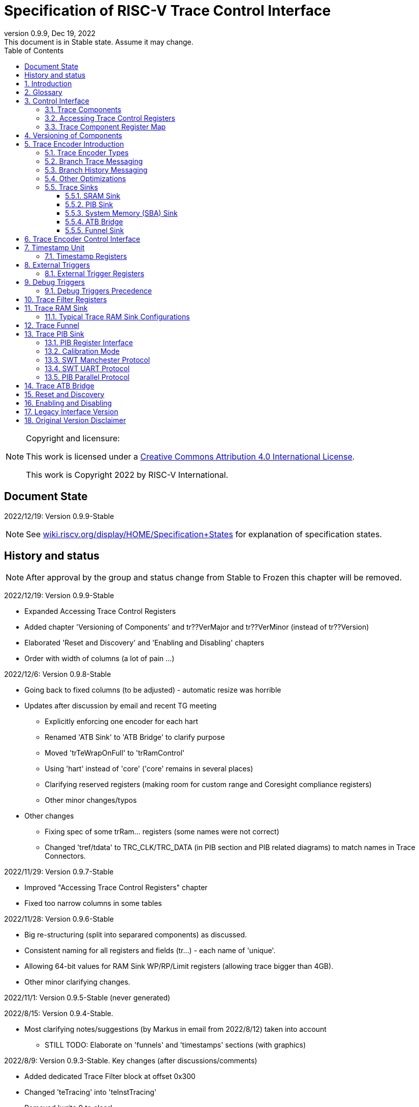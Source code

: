 [[header]]
:company: RISC-V
:revdate:  Dec 19, 2022
:revnumber: 0.9.9
:revremark: This document is in Stable state. Assume it may change.
:url-riscv: http://riscv.org
:doctype: book
:preface-title: Preamble
:colophon:
:appendix-caption: Appendix
:title-logo-image: image:docs-resources/images/risc-v_logo.svg[pdfwidth=3.25in,align=center]
// Settings:
:experimental:
:reproducible:
:WaveDromEditorApp: wavedrom-cli
:icons: font
:lang: en
:listing-caption: Listing
:sectnums:
:sectnumlevels: 5
:toclevels: 5
:toc: left
:source-highlighter: pygments
ifdef::backend-pdf[]
:source-highlighter: coderay
endif::[]
:data-uri:
:hide-uri-scheme:
:stem: latexmath
:footnote:
:xrefstyle: short 

= Specification of RISC-V Trace Control Interface

// table of contents
toc::[]

[NOTE]
.Copyright and licensure:
====
This work is licensed under a
link:http://creativecommons.org/licenses/by/4.0/[Creative Commons Attribution 4.0 International License].

This work is Copyright 2022 by RISC-V International.
==== 

[preface]
== Document State

2022/12/19: Version 0.9.9-Stable

NOTE: See https://wiki.riscv.org/display/HOME/Specification+States for explanation of specification states.

[preface]
== History and status

NOTE: After approval by the group and status change from Stable to Frozen this chapter will be removed.

2022/12/19: Version 0.9.9-Stable

* Expanded Accessing Trace Control Registers
* Added chapter 'Versioning of Components' and tr??VerMajor and tr??VerMinor (instead of tr??Version)
* Elaborated 'Reset and Discovery' and 'Enabling and Disabling' chapters
* Order with width of columns (a lot of pain ...)

2022/12/6: Version 0.9.8-Stable

* Going back to fixed columns (to be adjusted) - automatic resize was horrible

* Updates after discussion by email and recent TG meeting
** Explicitly enforcing one encoder for each hart
** Renamed 'ATB Sink' to 'ATB Bridge' to clarify purpose
** Moved 'trTeWrapOnFull' to 'trRamControl'
** Using 'hart' instead of 'core' ('core' remains in several places)
** Clarifying reserved registers (making room for custom range and Coresight compliance registers)
** Other minor changes/typos

* Other changes
** Fixing spec of some trRam... registers (some names were not correct)
** Changed 'tref/tdata' to TRC_CLK/TRC_DATA (in PIB section and PIB related diagrams) to match names in Trace Connectors.

2022/11/29: Version 0.9.7-Stable

* Improved "Accessing Trace Control Registers" chapter
* Fixed too narrow columns in some tables

2022/11/28: Version 0.9.6-Stable

* Big re-structuring (split into separared components) as discussed.
* Consistent naming for all registers and fields (tr...) - each name of 'unique'.
* Allowing 64-bit values for RAM Sink WP/RP/Limit registers (allowing trace bigger than 4GB).
* Other minor clarifying changes.

2022/11/1: Version 0.9.5-Stable (never generated)

2022/8/15: Version 0.9.4-Stable.

* Most clarifying notes/suggestions (by Markus in email from 2022/8/12) taken into account

** STILL TODO: Elaborate on 'funnels' and 'timestamps' sections (with graphics)

2022/8/9: Version 0.9.3-Stable. Key changes (after discussions/comments)

* Added dedicated Trace Filter block at offset 0x300
* Changed 'teTracing' into 'teInstTracing'
* Removed 'write 0 to clear'
* Adding 'teControl.teContext'
* Clarification of disable and flush

2022/5/10: Creation of PDF and adjustments of table columns widths. Referenced "Efficient Trace for RISC-V Version 2.0" 

2021/12/13: Candidate for Frozen - compatible with E-Trace 1.1.3-Frozen

2021/3/02: Changes toward control share with E-Trace specifications

2020/6/21: Initial ADOC creared (from PDF)

== Introduction

This document presents a control interface for the Trace Encoder described in the _Efficient Trace for RISC-V Specification Version 2.0_ and for the RISC-V N-Trace specification (in progress). Both Trace Working Groups agreed to standardize the control interface so that trace control software development tools can be used interchangeably with any RISC-V device implementing processor and/or data trace.

Instruction Trace is a system that collects a history of processor execution, along with other events. The trace system may be set up and controlled using a register-based interface. Hart execution activity appears on the Ingress Port and feeds into a Trace Encoder where it is compressed and formatted into trace messages. The Trace Encoder transmits trace messages to a Trace Sink. In multi-core systems, each hart has its own Trace Encoder, and typically all will connect to a Trace Funnel that aggregates trace data from multiple sources and sends the data to a single destination.

This specification does not define the hardware interconnection between the hart and Trace Encoder, as this is defined in the _Efficient Trace for RISC-V Specification Version 2.0_. This document also does not define the hardware interconnection between the Trace Encoder and Trace Funnel, or between the Trace Encoder/Funnel and Trace Sink.

This specification allows a wide range of implementations including low-gate-count minimal instruction trace and systems with only instrumentation trace. Implementation choices include whether to support branch trace, data trace, instrumentation trace, timestamps, external triggers, various trace sink types, and various optimization tradeoffs between gate count, features, and bandwidth requirements.

== Glossary

*Trace Encoder* - Hardware module that accepts execution information from a hart and generates a stream of trace messages/packets.

*Trace Message/Packet* - Depending on protocol different names can be used, but it means the same. It is considered as continous sequence of (usully bytes) describing program and/or data flow.

*Trace Funnel* - Hardware module that combines trace streams from multiple Trace Encoders into a single output stream.

*Trace Sink* - Hardware module that accepts a stream of trace messages and records them in memory or forwards them onward in some format.

*Trace Decoder* - Software program that takes a recorded trace (from Trace Sink) and produces readable execution history.

*WARL* - Write any, read legal. If a non-legal value is written, the writen value must be ignored and register will keep previous, legal value. Used by debugger to determine system capabilities. See Discovery chapter.

*ATB* - Advanced Trace Bus, a protocol described in ARM document IHI0032B.

*PIB* - Pin Interface Block, a parallel or serial off-chip trace port feeding into a trace probe.

== Control Interface

The Trace Control interface consists of a set of 32-bit registers. The control interface can be used to set up and control a trace session, retrieve collected trace, and control any trace system components.

=== Trace Components

This specification defines the following trace components:

[cols="15%,15%,10%,~",options="header",]
|===
|*Component Name* |*Component Type (value=symbol)*|*Base Address (symbol)* |*Description*
|Trace Encoder |0x1=TRCOMP_ENCODER|trBaseEncoder|Accepts execution information from a hart (via Trace Ingress Port) and generates a stream of RISC-V trace messages/packets.
|Trace Funnel |0x8=TRCOMP_FUNNEL|trBaseFunnel|Acccepts several RISC-V trace message/packet streams (from Trace Encoders or Trace Funnels) and merges them into single stream of trace messages/packes.
|Trace RAM Sink |0x9=TRCOMP_RAMSINK|trBaseRamSink|Accepts RISC-V trace messages/packets (from Trace Encoder or Trace Funnel) and stores them into memory buffer (either dedicated SRAM or System Bus).
|Trace PIB Sink |0xA=TRCOMP_PIBSINK|trBasePibSink|Accepts RISC-V trace messages/packets (from Trace Encoder or Trace Funnel) and sends them via set of pins (parallel or serial).
|Trace ATB Bridge |0xE=TRCOMP_ATBBRIDGE|trBaseAtbBridge|Accepts RISC-V trace messages/packets (from Trace Encoder or Trace Funnel) and forwards them to ATB bus in a system.
|===

NOTE: This specification is NOT addressing discovery of base addresses of trace components. These base addresses (trBase... symbols in above table) must be specified as part of trace tool configuration. Connections between different trace components must be also defined. Future version of this specification may allow single base address to be sufficient to access all components in the system.

Each Trace Component is controlled by set of 32-bit registers occupying up to a 4K-byte space. Base address of each trace component must be aligned on 4K boundary.

Each hart being traced must have its own separate Trace Encoder control block. This also applies to multiple harts that belong to the same core. A system with multiple harts must allow generating messages with a field indicating which hart is responsible for that message.

The Trace Funnel allows to combine several trace sources (from Trace Encoders or other Trace Funnels) into one trace stream.

The Trace Sink (connected to output from Trace Encoder or Trace Funnel) stores trace messages/packets to memory or sends them out of SoC.

=== Accessing Trace Control Registers

For the access method to the trace control registers, it makes a difference whether these registers shall be accessed by an external debug/trace tool, or by an internal debugger running on the chip.

Trace control register access by an external debugger (this is the most common use case):

* External debuggers must be able to access all trace control registers independent of whether the traced harts are running or halted. That is why for external debuggers, the recommended access method for memory-mapped control registers is memory accesses through the RISC-V debug module using SBA (System Bus Access) as defined in the RISC-V Debug Specification.

Trace control register access by an internal debugger:

* Through loads and stores performed by one or more harts in the system. Mapping the control interface into physical memory accessible from a hart allows that hart to manage a trace session independently from an external debugger. A hart may act as an internal debugger or may act in cooperation with an external debugger. Two possible use models are collecting crash information in the field and modifying trace collection parameters during execution. If a system has physical memory protection (PMP), a range can be configured to restrict access to the trace system from hart(s).

NOTE: Additional control path(s) may also be implemented, such as extra JTAG registers or devices, a dedicated DMI debug bus or message-passing network. Such an access (which is NOT based on System Bus) may require custom implementation by trace probe vendors as this specification only mandates probe vendors to provide access via SBA commands.

=== Trace Component Register Map

Each  block of 32-bit registers (for each component) has the following layout:

[cols="15%,20%,10%,~",options="header",]
|===
|*Address Offset* |*Register Name* |*Compliance* |*Description*
|0x000 |tr??Control |Required |Main control register for this trace component
|0x004 |tr??Impl |Required |Trace Implementation information for this trace component
|0x008 |tr??Control2 |Optional |Additional controls for this trace component (can be named differently)
|0x00C |tr??Control3 |Optional |Additional controls for this trace component (can be named differently)
|0x010 - 0xDFF |-- |Optional |Additional registers (specific for particular type of component). All not used registers are reserved and should read as 0 and ignore writes.
|0xE00 - 0xFFF |-- |Optional |Registers reserved for implementation specific details. May allow identification of components on a system bus.
|===

WARNING: Each component has 'tr??Active' bit in 'tr??Control' registers. Accesses to other registers are unpredictable when 'tr??Active' bit is 0. 

Each trace component has tr??Impl register (at address offset 0x4) where trace component version and trace component type can be identified. This register allows debug tool to verify provided component base address and potentially adjust tool behaviour by looking at component version.

NOTE: Each component may have different version. Initial version of this specificiation define all components to specify component version as 1.1 (major=1, minor=1).

Registers in the 4K range that are not implemented are reserved and read as 0 and ignore writes.

Most of trace control registers are optional. Some WARL fields may be hard-coded to any value (including 0). It allows different implementations to provide different functionality.

Both N-Trace and E-Trace encoders are controlled by the same set of bits/fields in same registers. As almost every register/field/bit is optional this provides good flexibility in implementation.

*Trace Encoder Registers (trTe..., trTs...)*

[cols="15%,20%,10%,~",options="header",]
|===
|*Address Offset* |*Register Name* |*Compliance* |*Description*
|0x000 |trTeControl |Required |Trace Encoder control register
|0x004 |trTeImpl |Required |Trace Implementation information
|0x008 |trTeInstFeatures |Optional |Extra instruction trace encoder features
|0x00C |-- |Optional |Reserved (for more instruction trace controls)
4+|_Data trace control (trTeData...)_
|0x010 |trTeDataControl |Optional |Data trace control and features
|0x014 - 0x03F |-- |Optional |Reserved for more registers
4+|_Timestamp control (trTs...)_
|0x040 |trTsControl |Optional |Timestamp control register
|0x044 |-- |Optional |Reserved
|0x048 |trTsCounter |Optional |Lower 32 bits of timestamp counter
|0x04C |trTsCounterHigh |Optional |Upper bits of timestamp counter
4+|_Trigger control (trTeTrig...)_
|0x050 |trTeTrigExtInControl |Optional |External Trigger Input control register
|0x054 |trTeTrigExtOutControl |Optional |External Trigger Output control register
|0x058 |trTeTrigDbgControl |Optional |Debug triggers control register
|0x060 - 0x3FF |-- |Optional |Reserved for more registers/sub-components
4+|_Filters & comparators (trTeFilter..., trTeComp...)_
|0x400 - 0x5FF |trTeFilter... |Optional |Trace Encoder Registers
|0x600 - 0x7FF |trTeComp... |Optional |Trace Encoder Comparator Registers
|===

Examples of possible additional subcomponents in Trace Encoder are:

* PC Sampling
* Instrumentation Trace

*Trace RAM Sink Registers (trRam...)*

[cols="15%,20%,10%,~",options="header",]
|===
|*Address Offset* |*Register Name* |*Compliance* |*Description*
|0x000 |trRamControl |Required |RAM Sink control register
|0x004 |trRamImpl |Required |RAM Sink Implementation information
|0x008 - 0x00F |-- |Optional |Reserved for more control registers
|0x010 |trRamStartLow |Optional |Lower 32 bits of start address of circular trace buffer
|0x014 |trRamStartHigh |Optional |Upper bits of start address of circular trace buffer
|0x018 |trRamLimitLow |Optional |Lower 32 bits of end address of circular trace buffer
|0x01C |trRamLimitHigh |Optional |Upper bits of end address of circular trace buffer
|0x020 |trRamWPLow |Optional |Lower 32 bits of current write location for trace data in circular buffer
|0x024 |trRamWPHigh |Optional |Upper  bits of current write location for trace data in circular buffer
|0x028 |trRamRPLow |Optional |Lower 32 bits of access pointer for trace readback
|0x02C |trRamRPHigh |Optional |Upper bits of access pointer for trace readback
|0x040 |trRamData |Optional |Read/write access to SRAM trace memory (32-bit data)
|0x044 - 0x07F |-- |Optional |Reserved for bigger read buffer
|===

*Trace PIB Sink Registers (trPib...)*

[cols="15%,20%,10%,~",options="header",]
|===
|*Address Offset* |*Register Name* |*Compliance* |*Description*
|0x000 |trPibControl |Required |Trace PIB Sink control register
|0x004 |trPibImpl |Required |Trace PIB Sink Implementation information
|===

*Trace Funnel Sink Registers (trFunnel..., trTs)*

[cols="15%,20%,10%,~",options="header",]
|===
|*Address Offset* |*Register Name* |*Compliance* |*Description*
|0x000 |trFunnelControl |Required |Trace Funnel control register
|0x004 |trFunnelImpl |Required |Trace Funnel Implementation information
4+|_Timestamp control (trTs...)_
|0x040 |trTsControl |Optional |Timestamp control register
|0x044 |-- |Optional |Reserved
|0x048 |trTsCounter |Optional |Lower 32 bits of timestamp counter
|0x04C |trTsCounterHigh |Optional |Upper bits of timestamp counter
|===

*Trace ATB Bridge Registers (trAtbBridge...)*

[cols="15%,20%,10%,~",options="header",]
|===
|*Address Offset* |*Register Name* |*Compliance* |*Description*
|0x000 |trAtbBridgeControl |Required |Trace ATB Bridge control register
|0x004 |trAtbBridgeImpl |Required |Trace ATB Bridge Implementation information
|===

== Versioning of Components

Each component has tr??Impl register, which includes two 4-bit 'tr??VerMinor' and 'tr??VerMajor' fields. These fields are guarenteed to be present in all future revisions of a standard, so trace tools will be able to discover compoment version.

* Values 0 in these fields are not allowed (due to compatibility reasons).
* Different components may report different versions (as some components may be updated more often than others).
* Major version should change, when some incompatible (which will break older trace software ...) change is introduced.
* Minor version should change, when change is considered compatible extension (for example adding new field) - from that reason software should always write 0 to undefined bits in registers. 
* Version 15.x is reserved for non-compatible version encoding.
* Version n.15 should be used as experimental (in development).

Versions should be reported as two decimal numbers 'major.minor' - initial version of this specification is 1.1.

Trace software should handle versions as follows (let's assume version 2.3 was defined as current version in moment of release of trace software)

* x.0 => Reject as not supported or generate warning and handle as legacy version 0.
* 2.3 => Accept silently.
* 2.2 => Accept silently (and trim features or not allow to set newer features).
* 2.4 => Generate warning but continue using 2.3 features.
* 2.15 => Generate "experimental version" warning continue using 2.3 features.
* 1.x => Generate warning and continue or reject as obsolete (referring to last debugger supporting this version).
* 3.x => Abort with an error (redirecting to tool update page).

NOTE: Displayed messages should report component name, component base address and current and supported version numbers. It is suggested to display full value of 'tr??Impl' register as it may aid in debugging of possibly incorrect/incompatible component configuration.

== Trace Encoder Introduction

This section briefly describes features of the Trace Encoder (TE) as background for understanding some of the control interface register fields.

=== Trace Encoder Types

By monitoring the Ingress Port, the TE determines when a program flow discontinuity has occurred and whether the discontinuity is inferable or non-inferable. An inferable discontinuity is one for which the Trace Decoder can statically determine the destination, such as a direct branch instruction in which the destination or offset is included in the opcode. Non-inferable discontinuities include all other types as interrupt, exception, and indirect jump instructions.

=== Branch Trace Messaging

Branch Trace Messaging is the simplest form of instruction trace. Each program counter discontinuity results in one trace message, either a Direct or Indirect Branch Message. Linear instructions (or sequences of linear instrucions) do not result in any trace messages/packets.

Indirect Branch Messages normally contain a compressed address to reduce bandwidth. The TE emits a Branch With Sync Message containing the complete instruction address under certain conditions. This message type is a variant of the Direct or Indirect Branch Message and includes a full address and a field indicating the reason for the Sync.

=== Branch History Messaging

Both the Efficient Trace for RISC-V (E-Trace) Specification and the Nexus standard define systems of messages intended to improve compression by reporting only whether conditional branches are taken by encoding each branch outcome is encoded in single bit. The destinations of non-inferable jumps and calls are reported as compressed addresses. Much better compression can be achieved, but an Encoder implementation will typically require more hardware.

=== Other Optimizations

Several other optimizations are possible to improve trace compression. These are optional for any Trace Encoder and there should be a way to disable optimizations in case the trace system is used with code that does not follow recommended API rules. Examples of optimizations are a Return-address stack, Branch repetition, Statically-inferable jump, and Branch prediction.

=== Trace Sinks

The Trace Encoder transmits completed messages to a Trace Sink. This specification defines a number of different sink types, all optional, and allows an implementation to define other sink types. A Trace Encoder must have at least one sink attached to it.

NOTE: Trace messages/packets are sequences of bytes. In case of wider sink width, some padding/idle bytes (or additioanl formatting) may be added by particular sink. Nexus format allows any number of idle bytes between messages.

==== SRAM Sink

The Trace Encoder packs trace messages into fixed-width trace words (usually bytes). These are then stored in a RAM, typically located on-chip, in a circular-buffer fashion. When the RAM has filled, the TE may optionally allow trace to be stopped, or it may wrap and overwrite earlier trace.

==== PIB Sink

The Trace Encoder sends trace messages to the PIB Sink. Each message is transmitted off-chip (as sequence of bytes) using a specific protocol described later.

==== System Memory (SBA) Sink

The Trace Encoder packs trace messages into fixed-width trace words. These are then stored in a range of system memory reserved for trace using a DMA-type bus master in a circular-buffer fashion. When the memory range has been filled, the TE may optionally allow trace to be stopped, or it may wrap and overwrite earlier trace. This type of sink may also be used to transmit trace off-chip through, for example, a PCIe or USB port.

==== ATB Bridge

The ATB Bridge transmits bytes of RISC-V trace messages as an ATB bus master.

ATB has width, which is either 8 or 32-bit what will well match 'packet=sequence-of-bytes' definition.

==== Funnel Sink

The Trace Encoder sends trace messages to a Trace Funnel. The Funnel aggregates trace from each of its inputs and sends the combined trace stream to its designated Trace Sink, which is one or more of the sink types above.

NOTE: It is assumed, that each input to funnel (trace encoder or another funnel) has unique 'SRC' field defined (this is trTeSrcID field in trTeControl register).

== Trace Encoder Control Interface

Many features of the Trace Encoder are optional. In most cases, optional features are enabled using a WARL (write any, read legal) register field. A debugger can determine if an optional feature is present by writing to the register field and reading back the result.

*Register: trBaseEncoder+0x000 trTeControl: Trace Encoder Control Register (Required)*

[cols="10%,24%,~,8%,8%",options="header",]
|===
|*Bit* |*Field* |*Description* |*RW* |*Reset*
|0 |trTeActive |Primary enable for the TE. When 0, the TE may have clocks gated off or be powered
down, and other register locations may be inaccessible. Hardware may take an arbitrarily long time to process power-up and power-down and will indicate completion when the read value of this bit matches what was written. |RW |0

|1 |trTeEnable |1: TE enabled. Allows trTeInstTracing to turn all tracing on and off. Setting trTeEnable to 0 flushes any queued trace data to sink attached to this encoder. This bit can be set to 1 only by direct write to it.|RW |0

|2 |trTeInstTracing |1: Instruction trace is being generated. Written from tool or controlled by triggers. When trTeInstTracing=1, instruction trace data may be subject to additional filtering in some implementations (additional trTeInstMode settings). |RW |0

|3 |trTeEmpty |Reads as 1 when all generated trace has been emitted. |R |1
|6-4 |trTeInstMode |
Main instruction trace generation mode

0: Instruction trace is disabled

1-2: Reserved for subsets of Branch Trace (for example periodic PC sampling)

3: Generate instruction trace using Branch Trace (each taken branch generate trace)

4-5: Reserved for subset of Branch History Trace

6: Generate non-optimized instruction Branch History Trace (each branch adds single history bit)

7: Generate optimized Instruction Trace (trTeInstFeatures register if present define instruction trace features and optimizations).

|WARL |SD^(1)^
|8-7 |-- |Reserved for future modes |-- |0
|9 |trTeContext |Send Ownership messages to indicate processor context when scontext, mcontext, v, or prv changes and full context information immediately after all Sync messages. |WARL |SD
|10 |-- |Reserved |WARL |SD
|11  |trTeInstTrigEn |1: Allows trTeInstTracing to be set or cleared by trace-on
and trace-off Debug module triggers respectively|WARL |0
|12  |trTeInstStallOrOverflow |Written to 1 by hardware when an overflow message is generated or when the TE requests a hart stall. Clears to 0 at TE reset or when trace is enabled (trTeEnable set to 1).|R |0
|13 |trTeInstStallEn |
0: If TE cannot send a message, an overflow is generated when trace is restarted. 

1: If TE cannot send a message, the hart is stalled until it can.

|WARL |SD
|14 |--|Reserved |--|0

|15 |trTeInhibitSrc |1: Disable source field in trace messages. Unless disabled, a trace source field (of trTeInstFeatures.trTeSrcBits) is added to every trace message to indicate which TE generated each message. If trTeInstFeatures.trTeSrcBits is 0, this bit is not active.

|WARL |SD

|17-16 |trTeSyncMode |Select periodic synchronization mechanism. At least one non-zero mechanism must be implemented.

0: Off

1: Count trace messages/packets

2: Count hart clock cycles

3: Count instruction half-words (16-bit)|WARL |SD

|19-18 |--|Reserved |--|0

|23-20 |trTeSyncMax |The maximum interval (in units determined by trTeSyncMode) between synchronization messages/packets. Generate synchronization when count reaches 2^(trTeSyncMax + 4). If synchronization packet is generated from another reason internal counter should be reset.|WARL |SD

|26-24 |trTeFormat |
Trace recording format

0: Format defined by Efficient Trace for RISC-V (E-Trace) Specification

1: Nexus messages with 6 MDO + 2 MSEO bits

2-6: Reserved for future formats

7: Vendor-specific format

|WARL |SD
|31-28 |--|Reserved |--|0
|===

____
SD^(1)^ = System-Dependent, but these fields should always have same values at reset (teActive=0)
____


*Register: trBaseEncoder+0x004 trTeImpl: Trace Encoder Implementation Register (Required)*

[cols="10%,24%,~,8%,8%",options="header",]
|===
|*Bit* |*Field* |*Description* |*RW* |*Reset*
|3-0 |trTeVerMinor |Trace Encoder Minor Version. Value 1 means component is compliant with this document. Value 0 means legacy version - see 'Legacy Interface Version' chapter at the end. |R | 1
|7-4 |trTeVerMajor |Trace Encoder Major Version. Value 1 means component is compliant with this document. |R | 1
|11-8 |trTeCompType |Trace Encoder Component Type (Trace Encoder) |R |0x1
|12-23 |--|Reserved for future versions of this standard|--|0
|24-31 |--|Reserved for vendor specific implementation details|--|SD
|===

*Register: trBaseEncoder+0x008 trTeInstFeatures: Trace Instruction Features Register*

[cols="10%,24%,~,8%,8%",options="header",]
|===
|*Bit* |*Field* |*Description* |*RW* |*Reset*

|0 |teInstNoAddrDiff|Do not send differential addresses when set (always full address is sent)|WARL|0

|1 |teInstNoTrapAddr|When set, do not sent trap handler address in trap packets|WARL|0

|2 |teInstEnSequentialJump|Treat sequentially inferrable jumps as inferable PC discontinuities when set.|WARL|0

|3 |teInstEnCallStack|Treat returns as inferable PC discontinuities when returning from recent call on stack.|WARL|0

|4 |teInstEnBranchPrediction|Branch predictor enabled when set.|WARL|0

|5 |teInstEnJumpTargetCache|Jump target cache enabled when set.|WARL|0

|23-16 |trTeSrcID |This TE's source ID. If trTeSrcBits>0 and trace source is not disabled by trTeInhibitSrc, then trace messages from this TE will all include a trace source field of trTeSrcBits bits and all messages from this TE will use this value as trace source field. May be fixed or variable.|WARL |SD

|27-24 |trTeSrcBits |The number of bits in the trace source field, unless disabled by trTeInhibitSrc. May be fixed or variable. |WARL |SD

|===


*Register: trBaseEncoder+0x010 trDataControl: Data Trace Control Register (for encoders supporting data trace)*

[cols="10%,24%,~,8%,8%",options="header",]
|===
|*Bit* |*Field* |*Description* |*RW* |*Reset*

|0 |teDataImplemented|Read as 1 if data trace is implemented.|R|SD
|1 |teDataEnable|Main enable for data trace.|WARL|SD
|2 |teDataTracing |1=Data trace is being generated. Written from tool or controlled by triggers. When trDataTracing=1, data trace  may be subject to additional filtering in some implementations.|WARL |SD
|3 |teDataTrigEnable|Global enable/disable for data trace triggers|WARL |0
|4 |teDataStallDelta|Set to 1 if data trace caused stall since last read. It is clear on read.|R|0
|5 |teDataStallEnable|Stall execution if data trace message cannot be generated.|WARL|0
|6 |teDataDropDelta|Set to 1 if data trace was dropeed since last read. It is clear on read.|R|0
|7 |teDataDropEnable|Allow dropping data trace to avoid instruction trace overflows. Seting this bit will not guarantee that instuction trace overflows will not happen.|WARL|0
|15-8||Reserved for additional data trace control/status bits.|--|--
|16 |teDataNoValue|Omit data values from data trace packets when set.|WARL|SD
|18-17 |teDataAddressMode|'00':Omit data address from data trace packets. '01': Compress data addresses in XOR mode (only LSB bits changed), '10': Compress data addresses in differental mode (+-N offset),'11': reserved or automatic mode.|WARL|SD
|===

== Timestamp Unit

Timestamp Unit is an optional sub-component present in either Trace Encode or Trace Funnel. An implementation may choose from several types of timestamp units: 

* *Internal System* - fixed clock in a system (such as bus clock) is used to increment the timestamp counter
* *Internal Core* - core clock is used to increment the timestamp counter (only applicable to Trace Encoders)
* *Shared* - shares timestamp with another Trace Encoder or Trace Funnel
* *External* - accepts a binary timestamp value from an outside source such as ARM CoreSight(TM) trace

Implementations may have no timestamp, one timestamp type, or more than one type. The WARL field trTsType is used to determine the system capability and to set the desired type.

The width of the timestamp is implementation-dependent, typically 40 or 48 bits (40 bit timestamp will overflow every 4.7 minutes assuming 1GHz timestamp clock).

In a system with Funnels, typically all the Funnels are built with a Timestamp Unit. The top-level Funnel is the source of the timestamp (Internal System or External) and all the Encoders and other Funnels have Shared timestamp. To perform the forwarding function, the mid-level Funnels must be programmed with tfActive=1 (which is natural as all trace messages must pass through that funnel).

An Internal Timestamp Unit may include a prescale divider, which can extend the range of a narrower timestamp and uses less power but has less resolution.

In a system with an Internal Core timestamp counter (implemented in Trace Encoder associated with a hart), it may be desirable to stop the counter when the hart is halted by a debugger. An optional control bit is provided for this purpose, but it may or may not be implemented.

=== Timestamp Registers

*Register: trBaseEncoder/Funnel+0x040 trTsControl: Timestamp Control Register (Optional)*

[cols="10%,24%,~,8%,8%",options="header",]
|===
|*Bit* |*Field* |*Description* |*RW* |*Reset*
|0 |trTsActive |Primary reset/enable for timestamp unit |RW |0
|1 |trTsCount |Internal timestamp only. 1=counter runs, 0=counter stopped |RW |0
|2 |trTsReset |Internal timestamp only. Write 1 to reset the timestamp counter |W1 |0
|3 |trTsRunInDebug |Internal Core timestamp only. 1=counter runs when hart is halted (in debug mode), 0=stopped |WARL |0
|6-4 |trTsType a|
Type of Timestamp unit

0: None

1: External

2: Internal System

3: Internal Core

4: Shared

5-7: Vendor-specific type

|WARL |SD
|9-8 |trTsPrescale |Internal timestamp only. Prescale timestamp clock by 2^2n (1, 4, 16, 64). |WARL |0
|15 | trTsEnable |Global enable for timestamps (for Trace Encoder only). |WARL |0
|23-16 | |System-dependent fields to control what message types include timestamps. |WARL |0
|31-24 |trTsWidth |Width of timestamp in bits |R |SD
|===

*Register: trBaseEncoder/Funnel+0x048 trTsCounterLow: Timestamp Lower Bits (Optional)*

[cols="10%,24%,~,8%,8%",options="header",]
|===
|*Bit* |*Field* |*Description* |*RW* |*Reset*
|31-0 |trTsCounterLow |Lower 32 bits of timestamp counter. |R |0
|===

*Register: trBaseEncoder/Funnel+0x04C trTsCounterHigh: Timestamp Upper Bits (Optional)*

[cols="10%,24%,~,8%,8%",options="header",]
|===
|*Bit* |*Field* |*Description* |*RW* |*Reset*
|31-0 |trTsCounterHigh |Upper bits of timestamp counter, zero-extended. |R |0
|===

== External Triggers

The TE may be configured with up to 8 external trigger inputs for controlling trace. These are in addition to the external triggers present in the Debug Module when Halt Groups are implemented. The specific hardware signals comprising an external trigger are implementation-dependent.

External Trigger Outputs may also be present. A trigger out may be generated by trace starting, trace stopping, a watchpoint, or by other system-specific events.

=== External Trigger Registers

*Register: trBaseEncoder+0x050 trTeTrigExtInControl: External Trigger Input Control Register (Optional)*

[cols="10%,24%,~,8%,8%",options="header",]
|===
|*Bit* |*Field* |*Description* |*RW* |*Reset*
|3-0 |trTeTrigExtInAction0 a|
Select action to perform when external trigger input 0 fires. If external trigger input 0 does not exist, then its action is fixed at 0.

0: No action

1: Reserved

2: Start trace (teInstTracing -> 1)

3: Stop trace (teInstTracing -> 0)

4: Record Program Trace Sync message

5-15: reserved

|WARL |0
|31-4 |trTeTrigExtInAction__n__ |Select actions for external triggers 1 through 7. If an external trigger input does not exist, then its action is fixed at 0. |WARL |0
|===

*Register: trBaseEncoder+0x054 trTeTrigExtOutControl: External Trigger Output Control Register (Optional)*

[cols="10%,24%,~,8%,8%",options="header",]
|===
|*Bit* |*Field* |*Description* |*RW* |*Reset*
|3-0 |trTeTrigExtOutEvent0 a|
Bitmap to select which event(s) cause external trigger 0 output to fire. If external trigger output 0 does not exist, then all bits are fixed at 0. Bits 2 and 3 may be fixed at 0 if the corresponding feature is not implemented.

0: Start trace (teInstTracing 0 -> 1)

1: Stop trace (teInstTracing 1 -> 0)

2-3: Vendor-specific event (optional)

|WARL |0
|31-4 |trTeTrigExtOutEvent__n__ |Select events for external trigger outputs 1 through 7. If an external trigger output does not exist, then its event bits are fixed at 0 |WARL |0
|===

== Debug Triggers

Debug triggers are signals from the hart that a trigger (breakpoint or watchpoint) was hit, but the action associated with that trigger is a trace-related action. Action identifiers 2-5 are reserved for trace actions in the RISC-V Debug Spec, where triggers are defined. Actions 2-4 are defined by the Efficient Trace for RISC-V (E-Trace) Specification. The desired action is written to the action field of the Match Control mcontrol CSR (0x7a1). Not all harts support trace actions; the debugger should read back mcontrol CSR after setting one of these actions to verify that the option exists.

[cols="20%,~",options="header",]
|===
|*Action (from debug spec)* |*Effect*
|0 |Breakpoint exception
|1 |Debug exception
|2 |Start trace (trTeInstTracing -> 1)
|3 |Stop trace (teTeInstTracing -> 0)
|4 |Record Program Trace Sync message
|5 |Optional vendor-specific action
|===

If there are vendor-specific features that require control, the trtrTeTrigDbgControl register is used. 

*Register: trBaseEncoder+0x058 trTeTrigDbgControl: Debug Trigger Control Register*

[cols="10%,24%,~,8%,8%",options="header",]
|===
|*Bit* |*Field* |*Description* |*RW* |*Reset*
|31-0 |-- |Vendor-specific trigger setup |WARL |0
|===

=== Debug Triggers Precedence

It is implementation-dependent what happens when debug triggers or external triggers with conflicting actions occur simultaneously or if debug triggers or external triggers occur too frequently to process.

== Trace Filter Registers

All registers with offsets 0x400 .. 0x7FC are reserved for additional trace encoder filtering options (context, addresses, modes etc.).

Specifications for different trace encoders should define registers in this range.

*N-Trace:*    Only Debug Trigger based filtering is defined in this version.

*E-Trace:*    Additional trace filtering as defined by register map defined below. Provision is made for upto 16 filters and 8 comparators, indexed by _i_ and _j_ respectively (_i_ is in the range 0 - 15; _j_ is in the range 0 - 7).

[cols="15%,20%,14%,~",options="header",]
|===
|*Address Offset*   |*Trace Encoder*  |*Compliance* |*Description*
|0x400 + 0x20*__i__ |trTeFilter__i__Control |Optional |Filter _i_ control
|0x404 + 0x20*__i__ |trTeFilter__i__MatchInst |Optional |Filter _i_ instruction match control
|0x408 + 0x20*__i__ |trTeFilter__i__MatchEcause |Optional |Filter _i_ Ecause match control
|0x40C + 0x20*__i__ |- | Optional |reserved
|0x410 + 0x20*__i__ |trTeFilter__i__MatchValueImpdef |Optional |Filter _i_ impdef value
|0x414 + 0x20*__i__ |trTeFilter__i__MatchMaskImpdef |Optional |Filter _i_ impdef mask
|0x418 + 0x20*__i__ |trTeFilter__i__MatchData |Optional |Filter _i_ Data trace match control
|0x41C + 0x20*__i__ |- |Optional |reserved
|| | |
|0x600 + 0x20*__j__ |trTeComp__j__Control |Optional |Comparator _j_ control
|0x604 + 0x20*__j__ |- |Optional |reserved
|0x608 + 0x20*__j__ |- |Optional |reserved
|0x60c + 0x20*__j__ |- |Optional |reserved
|0x610 + 0x20*__j__ |trTeComp__j__PmatchLow |Optional |Comparator _j_ primary match (bits 31:0)
|0x614 + 0x20*__j__ |trTeComp__j__PmatchHigh |Optional |Comparator _j_ primary match (bits 63:32)
|0x618 + 0x20*__j__ |trTeComp__j__SmatchLow |Optional |Comparator _j_ secondary match (bits 31:0)
|0x61C + 0x20*__j__ |trTeComp__j__SmatchHigh |Optional |Comparator _j_ secondary match (bits 63:32)

|===

*Register: trBaseEncoder+0x400 + 0x20__i__ trTeFilter__i__Control : Filter _i_ Control Register*
[cols="10%,24%,~,8%,8%",options="header",]
|===
|*Bit* |*Field* |*Description* |*RW* |*Reset*
|0     |trTeFilterEnable | Overall filter enable | WARL | 0 
|1     |trTeFilterMatchPrivilege | 
When set, match privilege levels specified by trTeFilter__i__MatchInstControl.teMatchChoicePrivilege.
| WARL | 0
|2     |trTeFilterMatchEcause | 
When set, start matching from exception cause codes specified by trTeFilter__i__MatchChoiceEcause.teMatchChoiceEcause, and
stop matching upon return from the 1st matching exception.
| WARL | 0
|3     |trTeFilterMatchInt | 
When set, start matching from a trap with the interrupt level codes specified by 
trTeFilter__i__MatchInstControl.teMatchValueInterrupt, and stop matching upon return from the 1st matching trap.
| WARL | 0
|4     |trTeFilterMatchComp1 | 
When set, the output of the comparator selected by trTeFilterMatchComp1 must be high in order for the filter to match.
| WARL | 0
|7-5   | trTeFilterComp1 |
Specifies the comparator unit to use for the 1st comparison.
| WARL | SD
|8     |trTeFilterMatchComp2 | 
When set, the output of the comparator selected by trTeFilterMatchComp2 must be high in order for the filter to match.
| WARL | 0
|11-9  | trTeFilterComp2 |
Specifies the comparator unit to use for the 2nd comparison.
| WARL | SD
|12    |trTeFilterMatchComp3 | 
When set, the output of the comparator selected by trTeFilterMatchComp3 must be high in order for the filter to match.
| WARL | 0
|15-13 | trTeFilterComp3 |
Specifies the comparator unit to use for the 3rd comparison.
| WARL | SD
|16    |trTeFilterMatchImpdef | 
When set, match *impdef* values as specified by trTeFilter__i__MatchValueImpdef.teMatchValueImpdef and 
trTeFilter__i__MatchValueImpdef.teMatchMaskImpdef.
| WARL | 0
|23-17 | reserved||0|0
|24    |trTeFilterMatchDtype | 
When set, match *dtype* values as specified by trTeFilter__i__MatchDataControl.teMatchChoiceDtype.
| WARL | 0
|25    |trTeFilterMatchDsize | 
When set, match *dsize* values as specified by trTeFilter__i__MatchDataControl.teMatchChoiceDsize.
| WARL | 0
|31-26 | reserved||0|0
|===

*Register: trBaseEncoder+0x404 + 0x20__i__ trTeFilter__i__MatchInst : Filter _i_ Instruction Match Control Register*
[cols="10%,24%,~,8%,8%",options="header",]
|===
|*Bit* |*Field* |*Description* |*RW* |*Reset*
|7-0   |trTeFilterMatchChoicePrivilege | 
When trTeFilter__i__Control.trTeFilterMatchPrivilege is set, match all privilege
levels for which the corresponding bit is set. For example, if bit N is 1, then match if the *priv* value is N
| WARL | SD 
|8     |trTeFilterMatchValueInterrupt |
When trTeFilter__i__Control.trTeFilterMatchInterrupt is set, match *itype* of 2 or 1 depending on whether this bit is 1 or 0
respectively.
| WARL | SD 
|31-9 | reserved||0|0
|===

*Register: trBaseEncoder+0x408 + 0x20__i__ trTeFilter__i__MatchEcause : Filter _i_ Ecause Match Control Register*
[cols="10%,24%,~,8%,8%",options="header",]
|===
|*Bit* |*Field* |*Description* |*RW* |*Reset*
|31-0   |trTeFilterMatchChoiceEcause | 
When trTeFilter__i__Control.trTeFilterMatchEcause is set, match all excepion causes for which the corresponding bit is set. For
example, if bit N is 1, then match if the *ecause* is N.
| WARL | SD 
|===

*Register: trBaseEncoder+0x410 + 0x20__i__ trTeFilter__i__MatchValueImpdef : Filter _i_ Impdef Match Value Register*
[cols="10%,24%,~,8%,8%",options="header",]
|===
|*Bit* |*Field* |*Description* |*RW* |*Reset*
|31-0   |trTeFilterMatchValueImpdef | 
When trTeFilter__i__Control.trTeFilterMatchimpdef is set, match if
(*impdef* & trTeFilterMatchMaskImpdef) ==
(trTeFilterMatchValueImpdef & trTeFilterMatchMaskImpdef.
| WARL | SD 
|===

*Register: trBaseEncoder+0x414 + 0x20__i__ trTeFilter__i__MatchMaskImpdef : Filter _i_ Impdef Match Mask Register*
[cols="10%,24%,~,8%,8%",options="header",]
|===
|*Bit* |*Field* |*Description* |*RW* |*Reset*
|31-0   |trTeFilterMatchMaskImpdef | 
When trTeFilter__i__Control.trTeFilterMatchimpdef is set, match if
(*impdef* & trTeFilterMatchMaskImpdef) ==
(trTeFilterMatchValueImpdef & trTeFilterMatchMaskImpdef.
| WARL | SD 
|===

*Register: trBaseEncoder+0x418 + 0x20__i__ trTeFilter__i__MatchData : Filter _i_ Data Match Control Register*
[cols="10%,24%,~,8%,8%",options="header",]
|===
|*Bit* |*Field* |*Description* |*RW* |*Reset*
|15-0   |trTeFilterMatchChoiceDtype | 
When trTeFilter__i__Control.trTeFilterMatchDtype is set, match all data access types
for which the corresponding bit is set. For example, if bit N is 1, then match if the *dtype* value is N.
| WARL | SD 
|23-16  |trTeFilterMatchChoiceDsize |
When trTeFilter__i__Control.trTeFilterMatchDsize is set, match all data access sizes
for which the corresponding bit is set. For example, if bit N is 1, then match if the *dsize* value is N.
| WARL | SD 
|31-24 | reserved||0|0
|===

*Register: trBaseEncoder+0x600 + 0x20__j__ trTeComp__j__Control : comparator _j_ Control Register*
[cols="10%,24%,~,8%,8%",options="header",]
|===
|*Bit* |*Field* |*Description* |*RW* |*Reset*
|1-0   |trTeCompPInput | 
Determines which input to compare against the primary comparator. 

0: *iaddr*

1: *context*

2: *tval*

3: *daddr*

| WARL | SD 
|3-2   |trTeCompSInput | Determines which input to compare against the secondary comparator.  Same encoding as trTeCompPInput. |WARL |SD
|6-4   |trTeCompPFunction |
Selects the primary comparator function.  Primary result is true if input selected via trTeCompPInput is:

0: equal to trTeCompPMatch

1: not equal to trTeCompPMatch

2: less than to trTeCompPMatch

3: less than or equal to trTeCompPMatch

4: greater than to trTeCompPMatch

5: greater than or equal to trTeCompPMatch

6: Result always false (input ignored).  Prime latch to 1 if trTeCompMatchMode is 3

7: Result always true (input ignored)
| WARL | SD
|7     | reserved||0|0
|10-8   |trTeCompSFunction |
Selects the secondary comparator function.  Secondary result is true if input selected via trTeCompSInput is:
0: equal to trTeCompSMatch

1: not equal to trTeCompSMatch

2: less than to trTeCompSMatch

3: less than or equal to trTeCompSMatch

4: greater than to trTeCompSMatch

5: greater than or equal to trTeCompSMatch

6: Result always true (input ignored).  Use trTeCompSMatch as a mask for trTeCompPMatch

7: Result always true (input ignored)
| WARL | SD
|11     | reserved||0|0
|13-12   |trTeCompMatchMode |
Selects the match condition used to assert the overal comparator output

0: primary result true

1: primary and secondary result both true: (P && S)

2: Either primary or secondary result does not match: !(P && S)

3: Set when primary result is true and continue to assert
until instruction after secondary result is true

| WARL | SD
|14   |trTeCompPNotify | 
Generate a trace packet explicitly reporting the address
of the final instruction in a block that causes a
primary match (requires trTeCompPInput to be 0). This is also
known as a watchpoint.
|WARL |SD
|15   |trTeCompSNotify | 
Generate a trace packet explicitly reporting the address
of the final instruction in a block that causes a
secondary match (requires trTeCompSInput to be 0). This is also
known as a watchpoint.
|WARL |SD
|===

*Register: trBaseEncoder+0x610 + 0x20__j__ trTeComp__j__PMatchLo : comparator _j_ Primary match (low) Register*
[cols="10%,24%,~,8%,8%",options="header",]
|===
|*Bit* |*Field* |*Description* |*RW* |*Reset*
|31-0   |trTeCompPMatchLow | 
The match value for the primary comparator (bits 31:0).
| WARL | SD 
|===

*Register: trBaseEncoder+0x614 + 0x20__j__ trTeComp__j__PMatchHi : comparator _j_ Primary match (high) Register*
[cols="10%,24%,~,8%,8%",options="header",]
|===
|*Bit* |*Field* |*Description* |*RW* |*Reset*
|31-0   |trTeCompPMatchHigh | 
The match value for the primary comparator (bits 63:32).
| WARL | SD 
|===

*Register: trBaseEncoder+0x618 + 0x20__j__ trTeComp__j__SMatchLo : comparator _j_ Secondary match (low) Register*
[cols="10%,24%,~,8%,8%",options="header",]
|===
|*Bit* |*Field* |*Description* |*RW* |*Reset*
|31-0   |trTeCompSMatchLow | 
The match value for the secondary comparator (bits 31:0).
| WARL | SD 
|===

*Register: trBaseEncoder+0x61C + 0x20__j__ trTeComp__j__SMatchHi : comparator _j_ Secondary match (high) Register*
[cols="10%,24%,~,8%,8%",options="header",]
|===
|*Bit* |*Field* |*Description* |*RW* |*Reset*
|31-0   |trTeCompSMatchHigh | 
The match value for the secondary comparator (bits 63:32).
| WARL | SD 
|===

== Trace RAM Sink

Trace RAM Sink may be instantiated or configured to support storing trace into dedicated SRAM or system SBA RAM. SRAM mode is using dedicated memory, while SBA mode is accessign memory via system bus (care should be taken to not overwrite application code or data - it is usually done by reserving part of system memory for trace). Dedicated SRAM memory must be read via dedicated 'trRamData' register, while memory in SBA (System Bus Access) mode should be read as any other memory on system bus.

Trace data is placed in memory in LSB order (first byte of trace packet/data is placed on LSB). For N-trace packets, MSEO bits are placed on LSB bits of each byte.

Be aware that in case trace memory wraps around some protocols may require additional synchronization data - it is usually done by periodically generating sequence of bytes which cannot be part of any valid packet. N-Trace protocol does not require it as it is self-synchronizing - last byte of each message/packet is specially marked.

*Register: trBaseRam+0x000 trRamControl: Trace RAM Sink Control Register*

[cols="10%,24%,~,8%,8%",options="header",]
|===
|*Bit* |*Field* |*Description* |*RW* |*Reset*
|0 |trRamActive |Primary enable for Trace RAM Sink. When 0, the Trace RAM Sink may have clocks gated off or be powered
down, and other register locations may be inaccessible. Hardware may take an arbitrarily long time to process power-up and power-down and will indicate completion when the read value of this bit matches what was written. |RW |0
|1 |trRamEnable |1=Trace RAM Sink enabled. Setting trRamEnable to 0 flushes any queued trace data to output.|RW |0
|2 |Reserved |--|--|0
|3 |trRamEmpty |Reads 1 when Trace RAM Sink internal buffers are empty |R |1
|4 |trRamModeSBA | 0: This RAM Sink will operate in SRAM mode, 1: This RAM Sink will operate in SBA mode|WARL |SD
|7-5 | |Reserved |-- |--
|8 |trRamStopOnWrap |1: Disable storing trace to RAM (trRamEnable -> 0) when circular buffer gets full. |WARL |0
|===

*Register: trBaseRamSink+0x004 trRamImpl: Trace RAM Sink Implementation Register*

[cols="10%,24%,~,8%,8%",options="header",]
|===
|*Bit* |*Field* |*Description* |*RW* |*Reset*
|3-0 |trRamVerMinor |Trace RAM Sink Component Minor Version. Value 1 means component is compliant with this document. |R | 1
|7-4 |trRamVerMajor |Trace RAM Sink Component Major Version. Value 1 means component is compliant with this document. |R | 1
|11-8 |trRamCompType |Trace RAM Sink Component Type (RAM Sink) |R | 0x9
|12 |trRamHasSRAM | This RAM Sink supports SRAM mode|R | SD
|13 |trRamHasSBA | This RAM Sink supports SBA mode|R | SD
|14-23 |--|Reserved for future versions of this standard|--|0
|24-31 |--|Reserved for vendor specific implementation details|--|SD
|===

NOTE: Single RAM Sink may support both SRAM and SBA modes, but not both of them may be enabled in the same time. It is also possible to have more than one RAM Sink in a system.

*Register: trBaseRamSink+0x010 trRamStartLow: Trace RAM Sink Start Register*

For busses with address larger than 32-bit, corresponding 'High' register define MSB part of larger address. 

NOTE: FUTURE: Another extension should deal with signalling (and clearing ...) RAM access errors (especially important for System Bus). Maybe we should have a bit in 'WP' register (where we have 'trRawWrap' already) as this register must be read by decoder anyway.

[cols="10%,24%,~,8%,8%",options="header",]
|===
|*Bit* |*Field* |*Description* |*RW* |*Reset*
|1-0 |--|Always 0 (two LSB of 32-bit address)|R|0
|31-2 |trRamStartLow |Byte address of start of trace sink circular buffer. It is always aligned on 32-bit/4-byte boundary. This register may not be implemented if the sink type doesn't require an address. An SRAM sink will usually have trRamStartLow fixed at 0. |WARL |Undef or fixed to 0
|===

*Register: trBaseRamSink+0x014 trRamStartHigh: Trace RAM Sink Start High Bits Register (Optional)*

[cols="10%,24%,~,8%,8%",options="header",]
|===
|*Bit* |*Field* |*Description* |*RW* |*Reset*
|31-0 |trRamStartHigh |High order bits (63:32) of trRamStart registeer. |WARL |Undef
|===

*Register: trBaseRamSink+0x018 trRamLimitLow: Trace RAM Sink Limit Register*

[cols="10%,24%,~,8%,8%",options="header",]
|===
|*Bit* |*Field* |*Description* |*RW* |*Reset*
|1-0 |--|Always 0 (two LSB of 32-bit address)|R|0
|31-2 |trRamLimitLow |Highest absolute 32-bit part of address of trace circular buffer. The trRamWP register is reset to trRamStart after a trace word has been written to this address. This register may not be present if the sink type doesn't require a limit address. |WARL |Undef
|===

*Register: trBaseRamSink+0x01C trRamLimitHigh: Trace RAM Sink Limit High Bits Register (Optional)*

[cols="10%,24%,~,8%,8%",options="header",]
|===
|*Bit* |*Field* |*Description* |*RW* |*Reset*
|31-0 |trRamStartHigh |High order bits (63:32) of trRamLimit register. |WARL |Undef
|===

*Register: trBaseRamSink+0x020 trRamWPLow: Trace RAM Sink Write Pointer Register*

[cols="10%,24%,~,8%,8%",options="header",]
|===
|*Bit* |*Field* |*Description* |*RW* |*Reset*
|0 |teRamWrap |Set to 1 by hardware when trRamWP wraps. It is only set to 0 if trRamWPLow is written|WARL |0
|1 |--|Always 0 (bit B1 of 32-bit address)|R|0
|32-2 |trRamWPLow |Absolute 32-bit part of address in trace sink memory where next trace message will be written. Fixed to natural boundary. After a trace word write occurs while trRamWP=trRamLimit, trRamWP is set to trRamStart. This register may not be present if no sinks require it. |WARL |Undef
|===

*Register: trBaseRamSink+0x024 trRamWPHigh: Trace RAM Sink Write Pointer High Bits Register (Optional)*

[cols="10%,24%,~,8%,8%",options="header",]
|===
|*Bit* |*Field* |*Description* |*RW* |*Reset*
|31-0 |trRamWPHigh |High order bits (63:32) of trRamWP register.|WARL |Undef
|===

*Register: trBaseRamSink+0x028 trRamRPLow: Trace RAM Sink Read Pointer Register (Optional)*

[cols="10%,24%,~,8%,8%",options="header",]
|===
|*Bit* |*Field* |*Description* |*RW* |*Reset*
|N-2 |trRamRPLow |Absolute 32-bit part of address in trace circular memory buffer visible through trRamData. Auto-increments (with wrap around) following an access to trRamData. Required for SRAM sink and optional for all other sink types. |WARL |0
|===

*Register: trBaseRamSink+0x02C trRamRPHigh: Trace RAM Sink Read Pointer High Bits Register (Optional)*

[cols="10%,24%,~,8%,8%",options="header",]
|===
|*Bit* |*Field* |*Description* |*RW* |*Reset*
|31-0 |trRamRPHigh |High order bits (63:32) of trRamRP register.|WARL |Undef
|===

*Register: trBaseRamSink+0x040 trRamData: Trace RAM Sink Data Register (Optional)*

[cols="10%,24%,~,8%,8%",options="header",]
|===
|*Bit* |*Field* |*Description* |*RW* |*Reset*
|31-0 |trRamData |Read (and optional write) value for trace sink memory access. SRAM is always accessed by 32-bit words through this path regardless of the actual width of the sink memory. Required for SRAM Sink and optional for other sink types. |R or RW |SD
|===

NOTE: When trace capture was wrapped around (trRamWrap=1) beginning of trace is not available and oldest packets/messages in trace buffer (starting at 'trRamWP') will be most likely not complete. Trace decoder must look for start of message. Also when trace is stopped on wrap aroud, last message recorded in trace memory may not be complete.   

Implementations when trace buffer in system memory will be bigger than 4GB is desired will be unlikely. 

NOTE: FUTURE: Add 64-bit extensions as 32 MSB bits of size (reading 3 times is needed to be certain about 64-bit value). In order to relieve trace software to always read 3 times, there should be a field/bit saying if RAM size over 32-bit is implemented. It may be also WARL field, which must be set to '1' in order to allow 64-bit size. In most cases, it will never be settable (as 4GB of RAM for trace is rare requirement)

=== Typical Trace RAM Sink Configurations

Table below shows typical Trace RAM Sink configurations. Implementing other configurations if not suggested as trace tools may not support it without adjustments.

[cols="~,~,~,~,~,~",options="header",]
|===
|*Mode*      |*trRamStart* |*trRamLimit* |*trRamWP* |*trRamRP* |*trRamData*
|RAM         |0 |Hard coded to max size at reset, but can be possibly trimmed|Required  |Required |Required
|SBA Generic |Any (2^N aligned) |Any (trRamStart + 2^M - A) - must be set by trace tool |Required  |-- |--
|SBA Fixed   |Fixed (2^N aligned) |Fixed to max size at reset (trRamStart + 2^N - A), but can be possibly trimmed |Required  |-- |--
|===

NOTE: Value 'A' means aligment which depends on memory access width. If we have memory access width of 32-bits, A=4 and value of 'Limit' register should be 0x...FC. Some implementations may impose bigger alignment of trace (to allow more efficient transfer rates). 

== Trace Funnel

The Trace Funnel combines messages from multiple sources into a single trace stream. It is implementation-dependent how many incoming messages are accepted per cycle and in what order.

*Register: trBaseFunnel+0x000 trFunnelControl: Trace Funnel Control Register*

[cols="10%,24%,~,8%,8%",options="header",]
|===
|*Bit* |*Field* |*Description* |*RW* |*Reset*
|0 |trFunnelActive |Primary enable for trace funnel. When 0, the Trace Funnel may have clocks gated off or be powered
down, and other register locations may be inaccessible. Hardware may take an arbitrarily long time to process power-up and power-down and will indicate completion when the read value of this bit matches what was written. |RW |0
|1 |trFunnelEnable |1=Trace Funnel enabled. Setting trFunnelEnable to 0 flushes any queued trace data to output.|RW |0
|2 |Reserved |--|--|0
|3 |trFunnelEmpty |Reads 1 when Trace Funnel internal buffers are empty |R |1
|===

*Register: trBaseFunnel+0x004 trFunnelImpl: Trace Funnel Implementation Register*

[cols="10%,24%,~,8%,8%",options="header",]
|===
|*Bit* |*Field* |*Description* |*RW* |*Reset*
|3-0 |trFunnelVerMinor |Trace Funnel Component Minor Version. Value 1 means component is compliant with this document. |R | 1
|7-4 |trFunnelVerMajor |Trace Funnel Component Major Version. Value 1 means component is compliant with this document. |R | 1
|11-8 |trFunnelCompType |Trace Funnel Component Type (Trace Funnel) |R | 0x8
|12-23 |--|Reserved for future versions of this standard|--|0
|24-31 |--|Reserved for vendor specific implementation details|--|SD
|===

NOTE: In the future Trace Funnel should be extended to see to allow checking what Trace Encoders (or other Trace Funnels) are connected to particular funnel (settable bit in Trace Encoder/Funnel register connected to readable bit in Trace Funnel register).

== Trace PIB Sink

Trace data may be sent to chip pins through an interface called the Pin Interface Block (PIB). This interface typically operates at a few hundred MHz and can sometimes be higher with careful constraints and board layout or by using LVDS or other high-speed signal protocol. PIB may consist of just one signal and in this configuration may be called SWT (Serial-Wire Trace). Alternative configurations include a trace clock clock (TRC_CLK) and  1/2/4/8/16 parallel trace data signals (TRC_DATA) timed to that trace clock. WARL register fields are used to determine specific PIB capabilities.

The modes and behavior described here are intended to be compatible with trace probes available in the market.

=== PIB Register Interface

*Register: trBasePib+0x000 trPibControl: PIB Sink Control Register (Optional)*

[cols="10%,24%,~,8%,8%",options="header",]
|===
|*Bit* |*Field* |*Description* |*RW* |*Reset*
|0 |trPibActive |Primary enable/reset for PIB Sink block |RW |0
|1 |trPibEnable |
0=PIB does not accept input but holds output(s) at idle state defined by pibMode.

1=Enable PIB to generate output

|RW |0
|2 |Reserved |--|--|0
|3 |trPibEmpty |Reads 1 when PIB internal buffers are empty |R |1
|7-4 |trPibMode |Select mode for output pins. |WARL |0 (PIB is off)
|8 |trPibClkCenter |In parallel modes, adjust TRC_CLK timing to center of bit period. This can be set only if trPibMode selects one of the parallel protocols. Optional. |WARL |SD
|9 |trPibCalibrate |Set this to 1 to generate a repeating calibration pattern to help tune a probe's signal delays, bit rate, etc. The calibration pattern is described below. Optional. |WARL |0
|31-16 |trPibDivider |Timebase selection for the PIB module. The input clock is divided by pibDivider+1. PIB data is sent at either this divided rate or 1/2 of this rate, depending on pibMode. Width is implementation-dependent. |WARL |SD (safe setting for particular SoC)
|===

Software can determine what modes are available by attempting to write each mode setting to the WARL field pibControl.pibMode and reading back to see if the value was accepted.

|===
|*Mode* |*trPibMode* |*trPibClkCenter* |*Bit rate*
|Off |0 |X |--
|SWT Manchester |4 |X |1/2
|SWT UART |5 |X |1
|TRC_CLK + 1 TRC_DATA |8 |0 |1
|TRC_CLK + 2 TRC_DATA |9 |0 |1
|TRC_CLK + 4 TRC_DATA |10 |0 |1
|TRC_CLK + 8 TRC_DATA |11 |0 |1
|TRC_CLK + 16 TRC_DATA |12 |0 |1
|TRC_CLK + 1 TRC_DATA |8 |1 |1/2
|TRC_CLK + 2 TRC_DATA |9 |1 |1/2
|TRC_CLK + 4 TRC_DATA |10 |1 |1/2
|TRC_CLK + 8 TRC_DATA |11 |1 |1/2
|TRC_CLK + 16 TRC_DATA |12 |1 |1/2
|===

*Register: trBasePib+0x004 trPibImpl: Trace PIB Implementation Register*

[cols="10%,24%,~,8%,8%",options="header",]
|===
|*Bit* |*Field* |*Description* |*RW* |*Reset*
|3-0 |trPibVerMinor |Trace PIB Sink Component Minor Version. Value 1 means component is compliant with this document. |R | 1
|7-4 |trPibVerMajor |Trace PIB Sink Component Major Version. Value 1 means component is compliant with this document. |R | 1
|11-8 |trPibCompType |Trace PIB Sink Component Type (PIB Sink) |R | 0xA
|12-23 |--|Reserved for future versions of this standard|--|0
|24-31 |--|Reserved for vendor specific implementation details|--|SD
|===

Since the PIB supports many different modes, it is necessary to follow a particular programming sequence:

* Activate the PIB by setting trPibActive.
* Set the trPibMode, trPibDivider, trPibClkCenter, and trPibCalibrate fields. This will set the TRC_DATA outputs to the quiescent state (whether that is high or low depends on trPibMode) and start TRC_CLK running.
* Activate the receiving device, such as a trace probe.  Allow time for PLL to sync up, if using a PLL with a parallel PIB mode.
* Set trPibEnable.  This enables the PIB to generate output either immediately (calibration mode) or when the trace encoder or funnel begins sending trace messages.

Order of bits and bytes:

* Trace messages/packets are considered as sequence of bytes and are always transmitted with LSB bits/bytes first.
* Nexus MSEO bits are transmitted on LSB part and bit#0 first.
* Idle state must be transmitted as all MSEO and MDO bits = 1.
* In 16-bit mode first byte of message is transmitted on LSB part and MSEO of second/odd byte will be transmitted on bits #8-#9 and MDO on bits #10-#15.

NOTE: Above rules allow receiving probe to skip idle messages.

=== Calibration Mode

In optional calibration mode, the PIB transmits a repeating pattern. Probes can use this to automatically tune input delays due to skew on different PIB signal lines and to adjust to the transmitter's data rate (trPibContro.trPibDivider and trPibControl.trPibClkCenter). Calibration patterns for each mode are listed here. 

[cols="24%,~,~",options="header",]
|===
|*Mode* |*Calibration Bytes* |*Wire Sequence*
|UART, Manchester |AA 55 00 FF |alternating 1/0, then all 0, then all 1
|1-bit parallel |AA 55 00 FF |alternating 1/0, then all 0, then all 1
|2-bit parallel |66 66 CC 33 |2, 1, 2, 1, 2, 1, 2, 1, 0, 3, 0, 3, 3, 0, 3, 0
|4-bit parallel |5A 5A F0 0F |A, 5, A, 5, 0, F, F, 0
|8-bit parallel |AA 55 00 FF |AA, 55, 00, FF
|16-bit parallel |AA AA 55 55 00 00 FF FF|AAAA, 5555, 0000, FFFF
|===

=== SWT Manchester Protocol

In this mode, the PIB outputs complete trace messages encapsulated between a start bit and a stop bit. Each bit period is divided into 2 phases and the sequential values of the TRC_DATA[0] pin during those 2 phases denote the bit value. Bits of the message are transmitted LSB first. The idle state of TRC_DATA[0] is low in this mode.

|===
|*Bit* |*Phase 1* |*Phase 2*
|start |1 |0
|logic 0 |0 |1
|logic 1 |1 |0
|stop/idle |0 |0
|===

image:./RISC-V-Trace-Control-Interface-images/swt-manchester.jpg[image]

=== SWT UART Protocol

In UART protocol, the PIB outputs bytes of a trace message encapsulated in a 10-bit packet consisting of a low start bit, 8 data bits, LSB first, and a high stop bit. Another packet may begin immediately following the stop bit or there may be an idle period between packets. When no data is being sent, TRC_DATA[0] is high in this mode.

image:./RISC-V-Trace-Control-Interface-images/swt-uart.jpg[image]

=== PIB Parallel Protocol

Traditionally, off-chip trace has used this protocol. There are a number of parallel data signals and one continuously-running clock reference. The data rate of several parallel signals can be much higher than either of the serial-wire protocols.

As with SWT modes, this protocol is oriented to full trace messages rather than fixed-width trace words. The idle state of TRC_DATA is all-ones for Nexus trace and (TBD) for Efficient Trace for RISC-V (E-Trace) Specification. When a message start is detected, this sample and possibly the next few (depending on the width of TRC_DATA) are collected until a complete byte has been received. Bytes are transmitted LSB first, with TRC_DATA[0] representing the LSB in each beat of data. The receiver continues collecting bytes until a complete message has been received. The criteria for this depends on the trace format. For Nexus, the last byte of a message is one that has mseo=1,1. For E-Trace, the header byte may include a byte count. After the last byte of a message, the data signals may then go their idle state or a new message may begin in the next bit period.

NOTE: Trace messages may start on any (positive or negative) edge of trace clock. Once message is started all bits of that message must be transmitted on concecutive trace clock edges (both positive and negative). Said so, idle sequence may be sent consist of any number of trace clocks edges (positive or negative). But some implementations may always send idle sequences using even number of trace clocks - in such a case all packets will always start on positive or negative trace clock.

The trace clock, TRC_CLK, normally has edges coincident with the TRC_DATA edges. Typically, a trace probe will delay trace data or use a PLL to recover a sampling clock that is twice the frequency of TRC_CLK and shifted 90 degrees so that its rising edges occur near the center of each bit period. If the PIB implementation supports it, the debugger can set trPibClkCenter to change the timing of TRC_CLK so that there is a TRC_CLK edge at the center of each bit period on TRC_DATA. Note that this option cuts the data rate in half relative to normal parallel mode and still requires the probe to sample TRC_DATA on both edges of TRC_CLK.

This example shows 8-bit parallel mode with trPibClkCenter=0 transmitting a 5-byte message followed by a 2-byte message.

image:./RISC-V-Trace-Control-Interface-images/pib-ref0.png[image]

And an example showing 8-bit parallel mode transmitting a 4-byte packet with trPibClkCenter=1

image:./RISC-V-Trace-Control-Interface-images/pib-ref1.png[image]

== Trace ATB Bridge

Some SoCs may have an Advanced Trace Bus (ATB) infrastructure to manage trace produced by other components. In such systems, it is feasible to route RISC-V trace output to the ATB through an ATB Bridge. This module manages the interface to ATB, generating ATB trace records that encapsulate RISC-V trace produced by the Trace Encoder or Trace Funnel. There is a control register that includes trace on/off control and a field allowing software to set the Trace Source ID to be used on the ATB. This Trace Source ID allows software to extract RISC-V trace from the combined trace. This interface is compatible with AMBA 4 ATB v1.1.

*Register: trAtbBridgeBase+0x000 trAtbBridgeControl: ATB Bridge Control Register*

[cols="10%,24%,~,8%,8%",options="header",]
|===
|*Bit* |*Field* |*Description* |*RW* |*Reset*
|0 |trAtbBridgeActive |Primary enable for the ATB Bridge. When 0, the ATB Bridge may have clocks gated off or be powered
down, and other register locations may be inaccessible. Hardware may take an arbitrarily long time to process power-up and power-down and will indicate completion when the read value of this bit matches what was written. |RW |0
|1 |trAtbBridgeEnable |1=ATB Bridge enabled. Setting trAtbBridgeEnable to 0 flushes any queued trace data to ATB.|RW |0
|2 |Reserved |--|--|0
|3 |trAtbBridgeEmpty |Reads 1 when ATB Bridge internal buffers are empty |R |1
|7-4 | |Reserved |-- |--
|14-8 |trAtbBridgeID |ID of this node on ATB. Values of 0x00 and 0x70-0x7F are reserved by the ATB specification and should not be used. |RW |0
|===

*Register: trAtbBridgeBase+0x004 trAtbBridgeImpl: ATB Bridge Implementation Register*

[cols="10%,24%,~,8%,8%",options="header",]
|===
|*Bit* |*Field* |*Description* |*RW* |*Reset*
|3-0 |trAtbBridgeVerMinor |ATB Bridge Component Minor Version. Value 1 means component is compliant with this document. |R | 1
|7-4 |trAtbBridgeVerMajor |ATB Bridge Component Major Version. Value 1 means component is compliant with this document. |R | 1
|11-8 |trAtbBridgeCompType |ATB Bridge Component Type (ATB Bridge) |R | 0xE
|12-23 |--|Reserved for future versions of this standard|--|0
|24-31 |--|Reserved for vendor specific implementation details|--|SD
|===

An implementation determines the data widths of the connection from the Trace Encoder or Trace Funnel and of the ATB port.

== Reset and Discovery

This chapter describes what trace tool should to to discover 

IMPORTANT: Trace tool must be provided with base addresses of all trace components.

There are several (independent) reset bits defined by this specification

* trTeActive - reset for TE block (this will disable encoder from single hart)
* trFunnelActive - reset for Trace Funnel block
* trPibActive - reset for PIB block (resets Probe Interface Block only)
* trAtbBridgeActive - resets ATB Bridge Block (resets ATB Bridge Interface)

These reset bits should (when kept low) reset most of other registers/fields/bits to defined reset values.

Releasing component from reset may take time - debug tool should monitor (with reasonable timeout) if appropriate bit should changed from 0 to 1. Other fields/bits should remain unchanged (as were set during reset).

NOTE: Some of reset values are defined as 'SD' (system dependent) and these values should reset as well and each time to same value as would be after power-up.

NOTE: Some bigger registers (holding RAM addresseses) may not reset - debugger is expected to write to them before enabling trace. These registers have 'Undef' in reset field. It should not prevent some implementations to reset these.

Reset and Discovery should be performned as follows:

* Reset particular component by setting 'tr??Active = 0'.
* Read-back and wait until 'tr??Active = 0' is read.
* Save 'tr??Control' register as it holds all reset values (it may prevent tool to do read-modify operation later).
* Release from reset set 'tr??Active=1' and wait for'tr??Active=1 to be read as 1 (module NOT in reset) 
* Read 'tr??Impl' and compare 'tr??ComType' field with expected value.
* Handle 'tr??VerMinor/Major' as described in 'Versioning of Components' chapter.
* Set some WARL fields and read back to discover supported component configuration - make sure component is NOT enabled by mistake.
* Configure some initial values in all needed registers/fields. Read-back each one to assure these are set properly.

As we are dealing with several independent components, it is important to assure, that component which is in reset (or powered down) is keeping it's outputs on safe values, so garbage data is not emitted.

In general it is safer to power-up and enable components starting from sinks, followed by Funnel and Encoder as last.

== Enabling and Disabling

Enabling should work as follows:

* Release all needed components from reset (starting from Trace Encoders, followed by Trace Funnels and finally Trace Sinks) by setting 'tr??Active=1' as described above.
* Set desired mode and verify if that mode is set (regardless of discovery results)
* For RAM Sink
** Setup needed addresses (if possible and desired) as these may not reset
* For PIB Sink
** Calibrate PIB (if possible and desired)
** Start physical trace capture (probe dependent)
* Configure RAM Sink/PIB Sink/ATB Bridge in appropriate mode
** Verify if particular mode is set 
* Enable RAM Sink/PIB Sink/ATB Bridge component by setting 'tr??Enable=1'
** Wait for confirmation (tr??Active=1)
* Enable Trace Funnel[s] is the same way
* Configure and Enable Trace Encoder[s] in the same way
* Start hart[s] to be traced (hart could be already running as well)
* Periodically read 'trTeControl' for status of trace (as it may stop by itself due to triggers).

NOTE: Discovery may not be necessary to enable and test trace during development of SoC. However discovery must be possible and should be tested by SoC designer - this is necessary for trace tools to work with that SoC without any customization.

NOTE: Trace tool may verify particular setting once per session, so subsequent starts of trace may be faster.

NOTE: Trace tools should provide configuration setting allowing more verbose logging mode during discovery and initialization, so potential compatibility issues may be solved.

Disabling the trace should work as follows:

* Disable and flush trace starting from Encoders, then Funnels and finally Sinks or Bridges.
** Set 'tr??Enable=0' and wait for 'tr??Enable=0' and 'tr??Empty=1' for each trace component
** It is important to do it in that order as otherwise data may be lost
* Stop physical capture if PIB sink was enabled (probe dependent)
* Read trace
** For RAM Trace Sink read 'trRamWP' - depending on trRamWrap bit, you may read trace from two ranges
** For RAM Trace Sink in SRAM mode, set 'trRamRP' and read 'trRamData' multiple times
** For RAM Trace Sink in SBA mode, read trace from SBA using memory read.
** For PIB Trace Sink read trace from trace probe.
** For ATB Bridge, read trace using Coresight compoments (ETB/TMC/TPIU ...)

Decoding trace

* Decoder (in most cases) must have an access to code which is running on device either by reading it from device or from a file containg the code (binary/hex/srec/ELF).
* Trace collected by trace probes can be read and decoded while trace is being captured (this is called trace streaming mode).
** There is no guarantee that last trace packet is completed until trace is properly flushed and disabled.
* Decoding of trace should never affect code being traced.

== Legacy Interface Version

Value of 'teVersion/tfVersion' as 0 means this is original version of this interface.

As there are some implementations with trTeVersion = 0 it is important to provide changes, so tools may work with it.

 Trace components are now separated into 4K blocks

* Some registers/fields got renamed for clarity and uniformity

* Field trTeInstTrigEnable was not present, so global enable/disable for instruction trace triggers was not possible

* Field trTeInstStallDelta was not present, so debugger may not know if hart was ever stalled

* Fields teSyncMode and teSyncMax were defined as 'teSyncMaxBTM and teSyncMaxInst' 

* Fields pibEmpty and atbEmpty were not defined (trace control should wait to assure that trace was flushed correctly) 

* Register trTeInstFeatures was not present (was reading as 0)

* Register trTeDataControl register was not present (as version 0 did not support data trace)

* 16-bit parallel mode for PIB was not defined (these implementations were using max 8-bit of parallel trace)

== Original Version Disclaimer

This document was converted to ADOC from original proposal by SiFive hosted here:

https://lists.riscv.org/g/tech-nexus/files/RISC-V-Trace-Control-Interface-Proposed-20200612.pdf

During this conversion (automatic) content was not altered. Later formatting details were (manually) adjusted.

Document Version 20200612

Copyright (C) 2020 SiFive, Inc.

This document is released under a Creative Commons Attribution 4.0 International License

https://creativecommons.org/licenses/by/4.0/

You are free to copy and redistribute the material in any medium or format.

You may remix, transform, and build on the material for any purpose, including commercial.

No warranties are implied.
